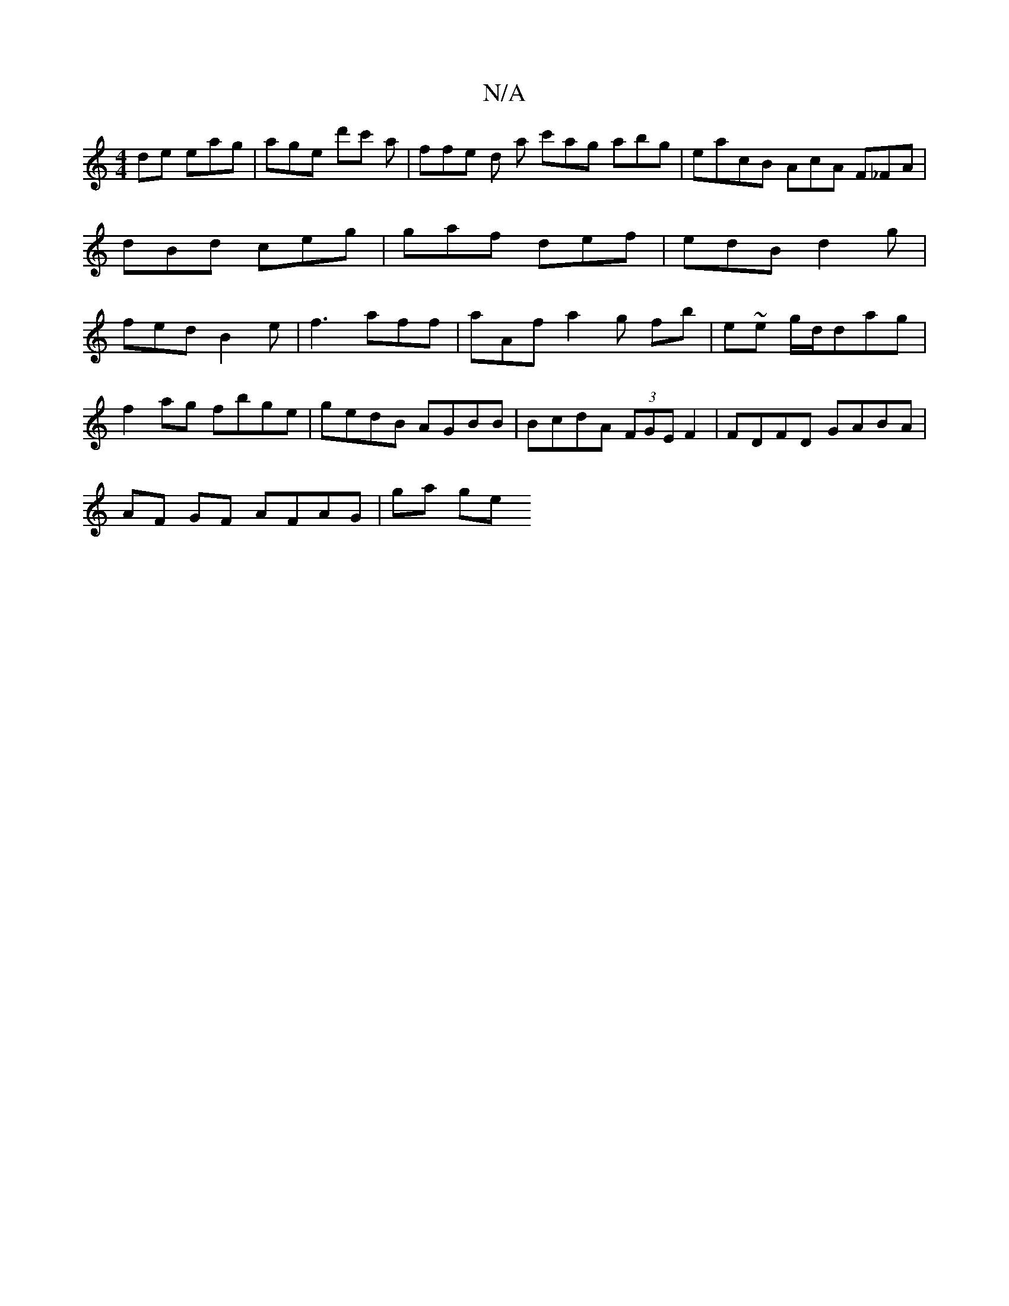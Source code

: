 X:1
T:N/A
M:4/4
R:N/A
K:Cmajor
de eag|age d'c' a | ffe d2/ a c'ag abg|eacB AcA F_FA | dBd ceg | gaf def | edB d2g | fed B2 e | f3 aff | aAf a2g fb|e~e g/d/dag | 
f2ag fbge | gedB AGBB | BcdA (3FGE F2 | FDFD GABA|
AF GF AFAG | ga ge